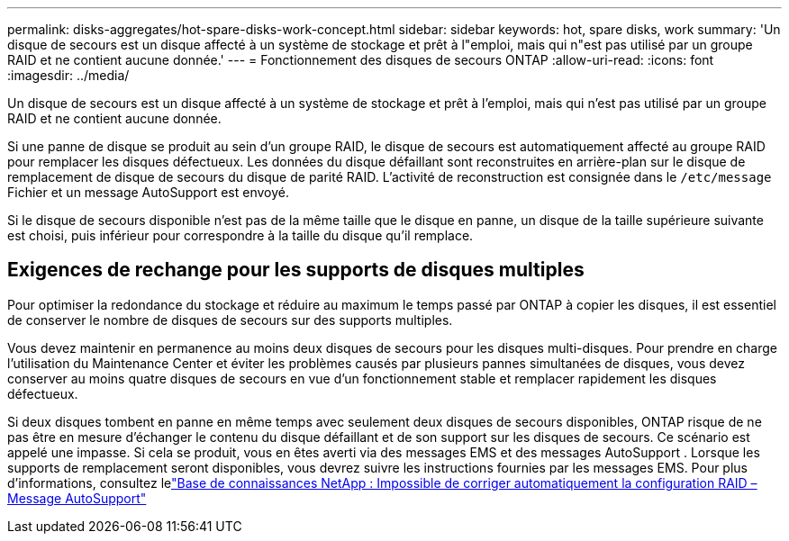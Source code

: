 ---
permalink: disks-aggregates/hot-spare-disks-work-concept.html 
sidebar: sidebar 
keywords: hot, spare disks, work 
summary: 'Un disque de secours est un disque affecté à un système de stockage et prêt à l"emploi, mais qui n"est pas utilisé par un groupe RAID et ne contient aucune donnée.' 
---
= Fonctionnement des disques de secours ONTAP
:allow-uri-read: 
:icons: font
:imagesdir: ../media/


[role="lead"]
Un disque de secours est un disque affecté à un système de stockage et prêt à l'emploi, mais qui n'est pas utilisé par un groupe RAID et ne contient aucune donnée.

Si une panne de disque se produit au sein d'un groupe RAID, le disque de secours est automatiquement affecté au groupe RAID pour remplacer les disques défectueux. Les données du disque défaillant sont reconstruites en arrière-plan sur le disque de remplacement de disque de secours du disque de parité RAID. L'activité de reconstruction est consignée dans le `/etc/message` Fichier et un message AutoSupport est envoyé.

Si le disque de secours disponible n'est pas de la même taille que le disque en panne, un disque de la taille supérieure suivante est choisi, puis inférieur pour correspondre à la taille du disque qu'il remplace.



== Exigences de rechange pour les supports de disques multiples

Pour optimiser la redondance du stockage et réduire au maximum le temps passé par ONTAP à copier les disques, il est essentiel de conserver le nombre de disques de secours sur des supports multiples.

Vous devez maintenir en permanence au moins deux disques de secours pour les disques multi-disques. Pour prendre en charge l'utilisation du Maintenance Center et éviter les problèmes causés par plusieurs pannes simultanées de disques, vous devez conserver au moins quatre disques de secours en vue d'un fonctionnement stable et remplacer rapidement les disques défectueux.

Si deux disques tombent en panne en même temps avec seulement deux disques de secours disponibles, ONTAP risque de ne pas être en mesure d'échanger le contenu du disque défaillant et de son support sur les disques de secours. Ce scénario est appelé une impasse. Si cela se produit, vous en êtes averti via des messages EMS et des messages AutoSupport . Lorsque les supports de remplacement seront disponibles, vous devrez suivre les instructions fournies par les messages EMS. Pour plus d'informations, consultez lelink:https://kb.netapp.com/on-prem/ontap/OHW/OHW-KBs/RAID_Layout_Cannot_Be_Autocorrected_%2D_AutoSupport_message["Base de connaissances NetApp : Impossible de corriger automatiquement la configuration RAID – Message AutoSupport"^]
